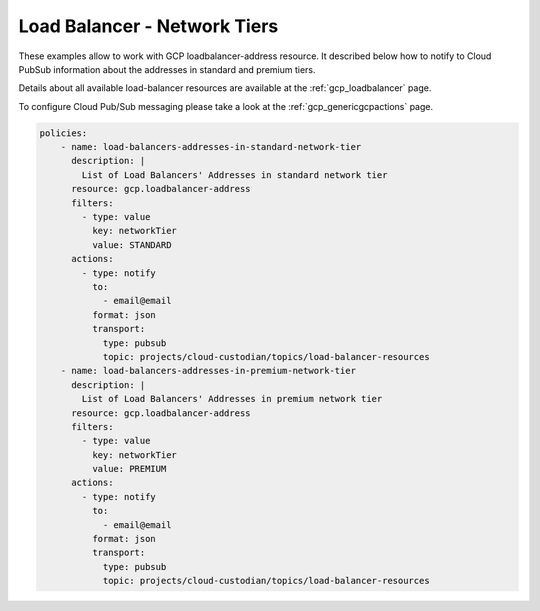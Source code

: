 Load Balancer - Network Tiers
=============================

These examples allow to work with GCP loadbalancer-address resource. It described below how to notify to Cloud Pub\Sub information about the addresses in standard and premium tiers.

Details about all available load-balancer resources are available at the :ref:`gcp_loadbalancer` page.

To configure Cloud Pub/Sub messaging please take a look at the :ref:`gcp_genericgcpactions` page.

.. code-block:: yaml

    policies:
        - name: load-balancers-addresses-in-standard-network-tier
          description: |
            List of Load Balancers' Addresses in standard network tier
          resource: gcp.loadbalancer-address
          filters:
            - type: value
              key: networkTier
              value: STANDARD
          actions:
            - type: notify
              to:
                - email@email
              format: json
              transport:
                type: pubsub
                topic: projects/cloud-custodian/topics/load-balancer-resources
        - name: load-balancers-addresses-in-premium-network-tier
          description: |
            List of Load Balancers' Addresses in premium network tier
          resource: gcp.loadbalancer-address
          filters:
            - type: value
              key: networkTier
              value: PREMIUM
          actions:
            - type: notify
              to:
                - email@email
              format: json
              transport:
                type: pubsub
                topic: projects/cloud-custodian/topics/load-balancer-resources
